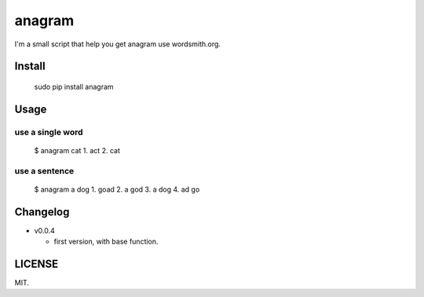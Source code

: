 anagram
=======

|PyPI| |Wercker| |GitHub license| |PyPI|

I'm a small script that help you get anagram use wordsmith.org.

Install
-------

..

    sudo pip install anagram

Usage
-----

use a single word
~~~~~~~~~~~~~~~~~

..

    $ anagram cat
    1. act
    2. cat

use a sentence
~~~~~~~~~~~~~~

..

    $  anagram a dog
    1. goad
    2. a god
    3. a dog
    4. ad go

Changelog
---------

- v0.0.4

  - first version, with base function.

LICENSE
-------

MIT.


.. |PyPI| image:: https://img.shields.io/pypi/status/Django.svg
   :target: https://github.com/RayYu03/anagramt
.. |Wercker| image:: https://img.shields.io/wercker/ci/wercker/docs.svg
   :target: https://github.com/RayYu03/anagramt
.. |GitHub license| image:: https://img.shields.io/github/license/mashape/apistatus.svg
   :target: https://github.com/RayYu03/anagramt
.. |PyPI| image:: https://img.shields.io/pypi/pyversions/Django.svg
   :target: https://github.com/RayYu03/anagramt
